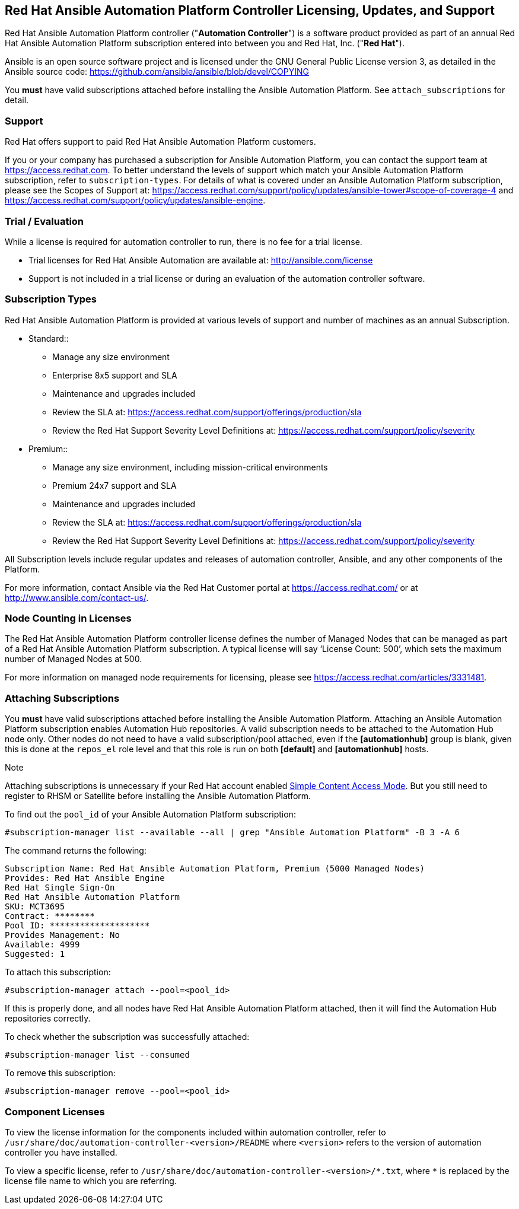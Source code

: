 [[licenses_feat_support]]
== Red Hat Ansible Automation Platform Controller Licensing, Updates, and Support

Red Hat Ansible Automation Platform controller ("*Automation
Controller*") is a software product provided as part of an annual Red
Hat Ansible Automation Platform subscription entered into between you
and Red Hat, Inc. ("*Red Hat*").

Ansible is an open source software project and is licensed under the GNU
General Public License version 3, as detailed in the Ansible source
code: https://github.com/ansible/ansible/blob/devel/COPYING

You *must* have valid subscriptions attached before installing the
Ansible Automation Platform. See `attach_subscriptions` for detail.

=== Support

Red Hat offers support to paid Red Hat Ansible Automation Platform
customers.

If you or your company has purchased a subscription for Ansible
Automation Platform, you can contact the support team at
https://access.redhat.com. To better understand the levels of support
which match your Ansible Automation Platform subscription, refer to
`subscription-types`. For details of what is covered under an Ansible
Automation Platform subscription, please see the Scopes of Support at:
https://access.redhat.com/support/policy/updates/ansible-tower#scope-of-coverage-4
and https://access.redhat.com/support/policy/updates/ansible-engine.

[[trial-licenses]]
=== Trial / Evaluation

While a license is required for automation controller to run, there is
no fee for a trial license.

* Trial licenses for Red Hat Ansible Automation are available at:
http://ansible.com/license
* Support is not included in a trial license or during an evaluation of
the automation controller software.

=== Subscription Types

Red Hat Ansible Automation Platform is provided at various levels of
support and number of machines as an annual Subscription.

* Standard::
  ** Manage any size environment
  ** Enterprise 8x5 support and SLA
  ** Maintenance and upgrades included
  ** Review the SLA at:
  https://access.redhat.com/support/offerings/production/sla
  ** Review the Red Hat Support Severity Level Definitions at:
  https://access.redhat.com/support/policy/severity
* Premium::
  ** Manage any size environment, including mission-critical
  environments
  ** Premium 24x7 support and SLA
  ** Maintenance and upgrades included
  ** Review the SLA at:
  https://access.redhat.com/support/offerings/production/sla
  ** Review the Red Hat Support Severity Level Definitions at:
  https://access.redhat.com/support/policy/severity

All Subscription levels include regular updates and releases of
automation controller, Ansible, and any other components of the
Platform.

For more information, contact Ansible via the Red Hat Customer portal at
https://access.redhat.com/ or at http://www.ansible.com/contact-us/.

=== Node Counting in Licenses

The Red Hat Ansible Automation Platform controller license defines the
number of Managed Nodes that can be managed as part of a Red Hat Ansible
Automation Platform subscription. A typical license will say ‘License
Count: 500’, which sets the maximum number of Managed Nodes at 500.

For more information on managed node requirements for licensing, please
see https://access.redhat.com/articles/3331481.

[[attach_subscriptions]]
=== Attaching Subscriptions

You *must* have valid subscriptions attached before installing the
Ansible Automation Platform. Attaching an Ansible Automation Platform
subscription enables Automation Hub repositories. A valid subscription
needs to be attached to the Automation Hub node only. Other nodes do
not need to have a valid subscription/pool attached, even if the
*[automationhub]* group is blank, given this is done at the `repos_el`
role level and that this role is run on both *[default]* and
*[automationhub]* hosts.

Note

Attaching subscriptions is unnecessary if your Red Hat account enabled
https://access.redhat.com/articles/simple-content-access[Simple Content
Access Mode]. But you still need to register to RHSM or Satellite before
installing the Ansible Automation Platform.

To find out the `pool_id` of your Ansible Automation Platform
subscription:

....
#subscription-manager list --available --all | grep "Ansible Automation Platform" -B 3 -A 6
....

The command returns the following:

....
Subscription Name: Red Hat Ansible Automation Platform, Premium (5000 Managed Nodes)
Provides: Red Hat Ansible Engine
Red Hat Single Sign-On
Red Hat Ansible Automation Platform
SKU: MCT3695
Contract: ********
Pool ID: ********************
Provides Management: No
Available: 4999
Suggested: 1
....

To attach this subscription:

....
#subscription-manager attach --pool=<pool_id>
....

If this is properly done, and all nodes have Red Hat Ansible Automation
Platform attached, then it will find the Automation Hub repositories
correctly.

To check whether the subscription was successfully attached:

....
#subscription-manager list --consumed
....

To remove this subscription:

....
#subscription-manager remove --pool=<pool_id>
....

=== Component Licenses

To view the license information for the components included within
automation controller, refer to
`/usr/share/doc/automation-controller-<version>/README` where
`<version>` refers to the version of automation controller you have
installed.

To view a specific license, refer to
`+/usr/share/doc/automation-controller-<version>/*.txt+`, where `*` is
replaced by the license file name to which you are referring.
